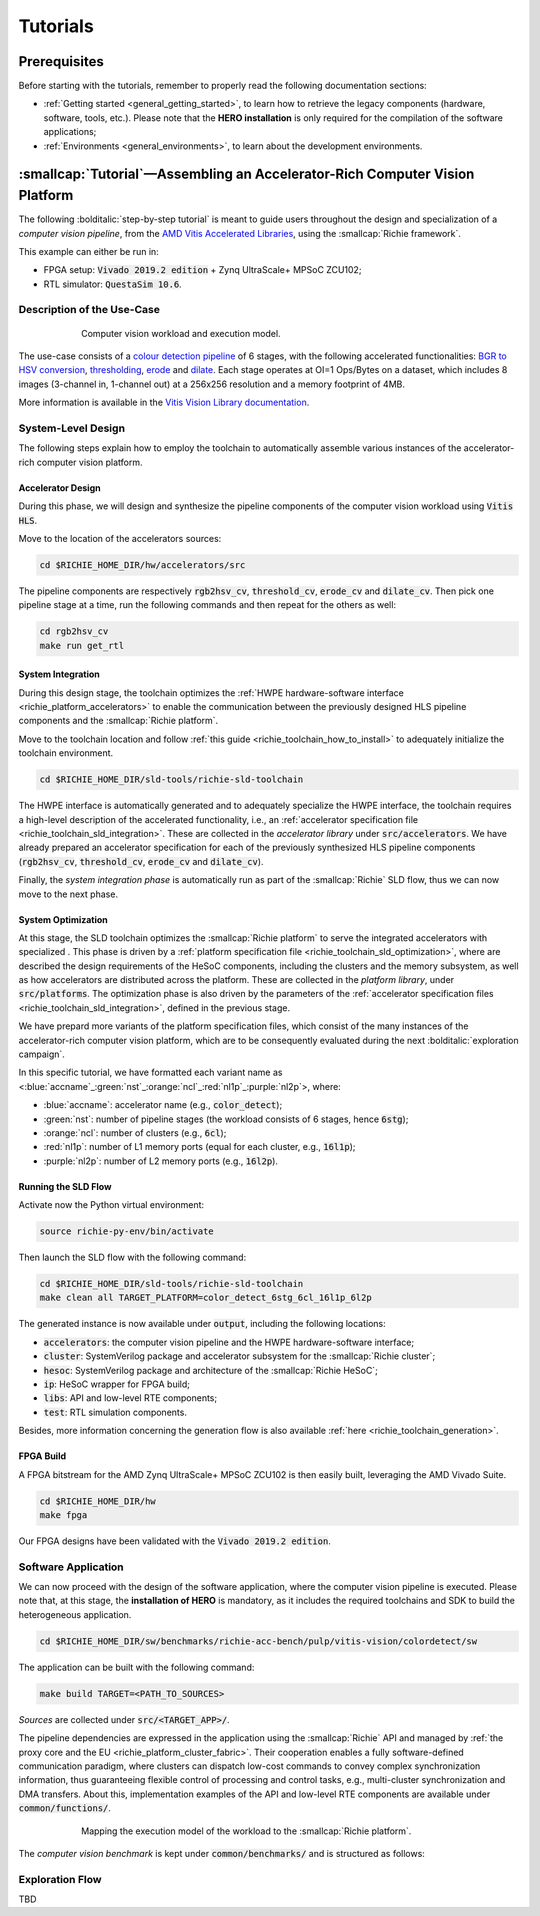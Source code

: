 *********
Tutorials
*********

=============
Prerequisites
=============
Before starting with the tutorials, remember to properly read the following documentation sections:

* :ref:`Getting started <general_getting_started>`, to learn how to retrieve the legacy components (hardware, software, tools, etc.). Please note that the **HERO installation** is only required for the compilation of the software applications;
* :ref:`Environments <general_environments>`, to learn about the development environments.

============================================================================
:smallcap:`Tutorial`—Assembling an Accelerator-Rich Computer Vision Platform
============================================================================
The following :bolditalic:`step-by-step tutorial` is meant to guide users throughout the design and specialization of a *computer vision pipeline*,
from the `AMD Vitis Accelerated Libraries <https://github.com/Xilinx/Vitis_Libraries>`_, using the :smallcap:`Richie framework`.

This example can either be run in:

- FPGA setup: :code:`Vivado 2019.2 edition` + Zynq UltraScale+ MPSoC ZCU102;
- RTL simulator: :code:`QuestaSim 10.6`.

---------------------------
Description of the Use-Case
---------------------------

.. figure:: ../img/tutorial_workload.*
  :figwidth: 75%
  :width: 75%
  :align: center

  Computer vision workload and execution model.

The use-case consists of a `colour detection pipeline <https://xilinx.github.io/Vitis_Libraries/vision/2022.1/overview.html#id8>`_ of 6 stages, 
with the following accelerated functionalities: 
`BGR to HSV conversion <https://xilinx.github.io/Vitis_Libraries/vision/2022.1/api-reference.html#bgr-to-hsv-conversion>`_, 
`thresholding <https://xilinx.github.io/Vitis_Libraries/vision/2022.1/api-reference.html#thresholding>`_, 
`erode <https://xilinx.github.io/Vitis_Libraries/vision/2022.1/api-reference.html#erode>`_ and 
`dilate <https://xilinx.github.io/Vitis_Libraries/vision/2022.1/api-reference.html#dilate>`_.
Each stage operates at OI=1 Ops/Bytes on a dataset, which includes 8 images (3-channel in, 1-channel out) at a 256x256 resolution and a memory footprint of 4MB.

More information is available in the `Vitis Vision Library documentation <https://xilinx.github.io/Vitis_Libraries/vision/2022.1/index.html>`_.

-------------------
System-Level Design
-------------------
The following steps explain how to employ the toolchain to automatically assemble various instances of the 
accelerator-rich computer vision platform.

^^^^^^^^^^^^^^^^^^
Accelerator Design
^^^^^^^^^^^^^^^^^^
During this phase, we will design and synthesize the pipeline components of the computer vision workload using :code:`Vitis HLS`.

Move to the location of the accelerators sources: 

.. code-block:: console

  cd $RICHIE_HOME_DIR/hw/accelerators/src

The pipeline components are respectively :code:`rgb2hsv_cv`, :code:`threshold_cv`, :code:`erode_cv` and :code:`dilate_cv`.
Then pick one pipeline stage at a time, run the following commands and then repeat for the others as well:

.. code-block:: console

  cd rgb2hsv_cv
  make run get_rtl

^^^^^^^^^^^^^^^^^^
System Integration
^^^^^^^^^^^^^^^^^^
During this design stage, the toolchain optimizes the :ref:`HWPE hardware-software interface <richie_platform_accelerators>`
to enable the communication between the previously designed HLS pipeline components and the :smallcap:`Richie platform`.

Move to the toolchain location and follow :ref:`this guide <richie_toolchain_how_to_install>` to adequately 
initialize the toolchain environment.

.. code-block:: console

  cd $RICHIE_HOME_DIR/sld-tools/richie-sld-toolchain

The HWPE interface is automatically generated and 
to adequately specialize the HWPE interface, the toolchain requires a high-level description 
of the accelerated functionality, i.e., an :ref:`accelerator specification file <richie_toolchain_sld_integration>`.
These are collected in the *accelerator library* under :code:`src/accelerators`. 
We have already prepared an accelerator specification for each of the previously
synthesized HLS pipeline components (:code:`rgb2hsv_cv`, :code:`threshold_cv`, :code:`erode_cv` and :code:`dilate_cv`).

Finally, the *system integration phase* is automatically run as part of the :smallcap:`Richie` SLD flow, thus we can now move to the next phase.

^^^^^^^^^^^^^^^^^^^
System Optimization
^^^^^^^^^^^^^^^^^^^
At this stage, the SLD toolchain optimizes the :smallcap:`Richie platform` to serve the integrated accelerators with 
specialized .
This phase is driven by a :ref:`platform specification file <richie_toolchain_sld_optimization>`, where are described 
the design requirements of the HeSoC components, including the clusters and the memory subsystem, as well as how 
accelerators are distributed across the platform.
These are collected in the *platform library*, under :code:`src/platforms`.
The optimization phase is also driven by the parameters of the :ref:`accelerator specification files <richie_toolchain_sld_integration>`, 
defined in the previous stage.

We have prepard more variants of the platform specification files, which consist of the many instances of the accelerator-rich computer vision platform, 
which are to be consequently evaluated during the next :bolditalic:`exploration campaign`.

In this specific tutorial, we have formatted each variant name as <:blue:`accname`\_\ :green:`nst`\_\ :orange:`ncl`\_\ :red:`nl1p`\_\ :purple:`nl2p`\>, where:

- :blue:`accname`: accelerator name (e.g., :code:`color_detect`);
- :green:`nst`: number of pipeline stages (the workload consists of 6 stages, hence :code:`6stg`);
- :orange:`ncl`: number of clusters (e.g., :code:`6cl`);
- :red:`nl1p`: number of L1 memory ports (equal for each cluster, e.g., :code:`16l1p`);
- :purple:`nl2p`: number of L2 memory ports (e.g., :code:`16l2p`).

^^^^^^^^^^^^^^^^^^^^
Running the SLD Flow
^^^^^^^^^^^^^^^^^^^^
Activate now the Python virtual environment:

.. code-block:: console

  source richie-py-env/bin/activate

Then launch the SLD flow with the following command:

.. code-block:: console

  cd $RICHIE_HOME_DIR/sld-tools/richie-sld-toolchain
  make clean all TARGET_PLATFORM=color_detect_6stg_6cl_16l1p_6l2p

The generated instance is now available under :code:`output`, including the following locations:

- :code:`accelerators`: the computer vision pipeline and the HWPE hardware-software interface;
- :code:`cluster`: SystemVerilog package and accelerator subsystem for the :smallcap:`Richie cluster`;
- :code:`hesoc`: SystemVerilog package and architecture of the :smallcap:`Richie HeSoC`;
- :code:`ip`: HeSoC wrapper for FPGA build;
- :code:`libs`: API and low-level RTE components;
- :code:`test`: RTL simulation components.

Besides, more information concerning the generation flow is also available :ref:`here <richie_toolchain_generation>`.

^^^^^^^^^^
FPGA Build
^^^^^^^^^^
A FPGA bitstream for the AMD Zynq UltraScale+ MPSoC ZCU102 is then easily built, leveraging the AMD Vivado Suite.

.. code-block:: console

  cd $RICHIE_HOME_DIR/hw
  make fpga

Our FPGA designs have been validated with the :code:`Vivado 2019.2 edition`.

--------------------
Software Application
--------------------
We can now proceed with the design of the software application, where the computer vision pipeline is executed.
Please note that, at this stage, the **installation of HERO** is mandatory, as it includes the required toolchains 
and SDK to build the heterogeneous application.

.. code-block:: console

  cd $RICHIE_HOME_DIR/sw/benchmarks/richie-acc-bench/pulp/vitis-vision/colordetect/sw

The application can be built with the following command:

.. code-block:: console

  make build TARGET=<PATH_TO_SOURCES>

*Sources* are collected under :code:`src/<TARGET_APP>/`.

..
  - :code:`main`
  - :code:`color_detect`
  - :code:`configs`

..
  Add details concerning the configs.h and its generation

The pipeline dependencies are expressed in the application using the :smallcap:`Richie` API and
managed by :ref:`the proxy core and the EU <richie_platform_cluster_fabric>`.
Their cooperation enables a fully software-defined communication paradigm, where clusters can dispatch low-cost commands 
to convey complex synchronization information, thus guaranteeing flexible control of processing and control tasks,
e.g., multi-cluster synchronization and DMA transfers.
About this, implementation examples of the API and low-level RTE components are available under :code:`common/functions/`.

..
  - :code:`cluster_synch`: support for clusters to dispatch commands and synchronize with the proxy core control scheme;
  - :code:`profiling`: enable the performance counters in the proxy core and print logs;
  - :code:`icache_stats`: enable Icache counters for profiling.

.. figure:: ../img/tutorial_synch_paradigm_pipeline.*
  :figwidth: 75%
  :width: 75%
  :align: center

  Mapping the execution model of the workload to the :smallcap:`Richie platform`.

The *computer vision benchmark* is kept under :code:`common/benchmarks/` and is structured as follows: 

.. tab-set::

   .. tab-item:: **Startup**

      #. :math:`Cluster_{\alpha}` starts executing, while the others (up to :math:`cluster_{\omega}`) sleep until they receive an SoC event with a wake-up command.

   .. tab-item:: **Executing the 1st pipeline stage**

    #. :math:`Proxy_{\alpha}` initializes and programs the first pipeline stage :math:`acc_{\alpha , 0}`;
    #. :math:`Proxy_{\alpha}` issues an L2-to-L1 transfer of the accelerator data, waits for its completion and finally triggers computation;
    #. Execution of :math:`acc_{\alpha , 0}`;
    #. Processing termination and then :math:`EU_{\alpha}` notifies :math:`proxy_{\alpha}`;
    #. :math:`Proxy_{\alpha}` issues an L1-to-L2 transfer to transfer results back to the L2 memory;
    #. Repeated as soon as the operations of :math:`acc_{\alpha , 0}` are terminated.

   .. tab-item:: **Executing the Nth pipeline stage**

    #. If the cluster integrates other stages, repeat the same procedure, up to :math:`acc_{\alpha , i}`;
    #. As soon as :math:`cluster_{\alpha}` has no other stages to execute, it forks execution to :math:`cluster_{\beta}`, which will follow the same execution model.

   .. tab-item:: **Termination**

    #. This process continues until all the stages have been executed. 

----------------
Exploration Flow
----------------
TBD

..
  The exploration focus is on find the best compromise between performance and area (FPGA resource occupation)